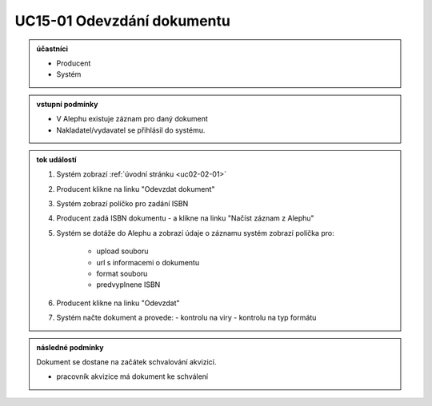 .. _uc15-01:

UC15-01 Odevzdání dokumentu
~~~~~~~~~~~~~~~~~~~~~~~~~~~~~~~~~~~~~~~~~~~~~~~~~~~~~~~~~~~~~~~~~~~~~~~~~~~~~~~~~~~~~~~~~~~~~~~~~~~~~~~~~

.. admonition:: účastníci

   - Producent
   - Systém

.. admonition:: vstupní podmínky

   - V Alephu existuje záznam pro daný dokument
   - Nakladatel/vydavatel se přihlásil do systému.

.. admonition:: tok událostí

   1. Systém zobrazí :ref:`úvodní stránku <uc02-02-01>`
   2. Producent klikne na linku "Odevzdat dokument"
   3. Systém zobrazí políčko pro zadání ISBN
   4. Producent zadá ISBN dokumentu 
      - a klikne na linku "Načíst záznam z Alephu"
   5. Systém se dotáže do Alephu a zobrazí údaje o záznamu
      systém zobrazí políčka pro:
        - upload souboru
        - url s informacemi o dokumentu
        - format souboru
        - predvyplnene ISBN

   6. Producent klikne na linku "Odevzdat"
   7. Systém načte dokument a provede:
      - kontrolu na viry
      - kontrolu na typ formátu

.. admonition:: následné podmínky

   Dokument se dostane na začátek schvalování akvizicí.

   - pracovník akvizice má dokument ke schválení

.. raw:: html

	<div id="disqus_thread"></div>
	<script type="text/javascript">
        /* * * CONFIGURATION VARIABLES: EDIT BEFORE PASTING INTO YOUR WEBPAGE * * */
        var disqus_shortname = 'edeposit'; // required: replace example with your forum shortname

        /* * * DON'T EDIT BELOW THIS LINE * * */
        (function() {
            var dsq = document.createElement('script'); dsq.type = 'text/javascript'; dsq.async = true;
            dsq.src = '//' + disqus_shortname + '.disqus.com/embed.js';
            (document.getElementsByTagName('head')[0] || document.getElementsByTagName('body')[0]).appendChild(dsq);
        })();
	</script>
	<noscript>Please enable JavaScript to view the <a href="http://disqus.com/?ref_noscript">comments powered by Disqus.</a></noscript>
	<a href="http://disqus.com" class="dsq-brlink">comments powered by <span class="logo-disqus">Disqus</span></a>
    
